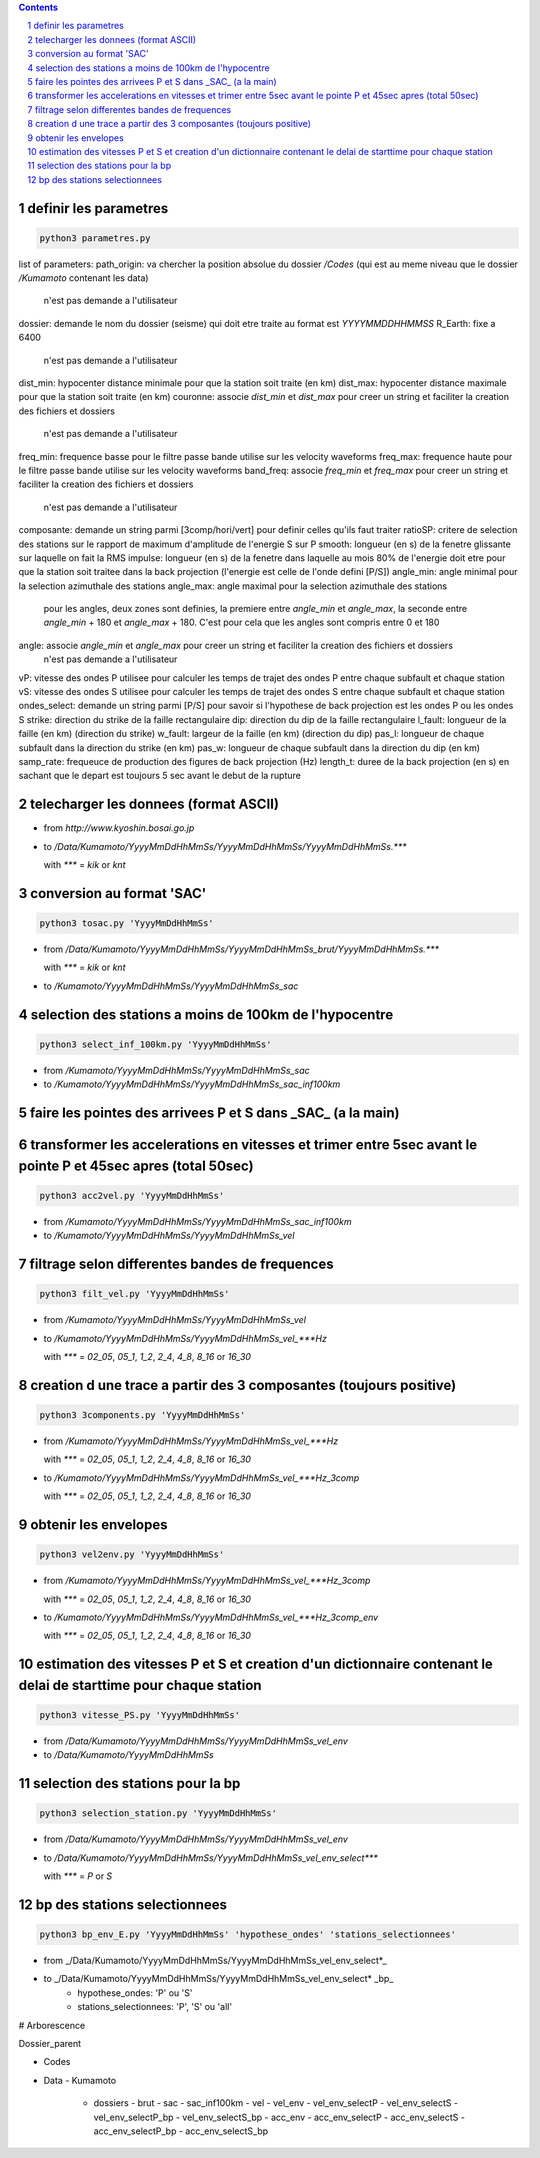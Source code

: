 .. contents::

.. section-numbering::

definir les parametres
----------------------

.. code-block:: python3

    python3 parametres.py

list of parameters:
path_origin: va chercher la position absolue du dossier */Codes* (qui est au meme niveau que le dossier */Kumamoto* contenant les data)
  n'est pas demande a l'utilisateur
dossier: demande le nom du dossier (seisme) qui doit etre traite au format est *YYYYMMDDHHMMSS*
R_Earth: fixe a 6400
  n'est pas demande a l'utilisateur
dist_min: hypocenter distance minimale pour que la station soit traite (en km)
dist_max: hypocenter distance maximale pour que la station soit traite (en km)
couronne: associe *dist_min* et *dist_max* pour creer un string et faciliter la creation des fichiers et dossiers
  n'est pas demande a l'utilisateur
freq_min: frequence basse pour le filtre passe bande utilise sur les velocity waveforms
freq_max: frequence haute pour le filtre passe bande utilise sur les velocity waveforms
band_freq: associe *freq_min* et *freq_max* pour creer un string et faciliter la creation des fichiers et dossiers
  n'est pas demande a l'utilisateur
composante: demande un string parmi [3comp/hori/vert] pour definir celles qu'ils faut traiter
ratioSP: critere de selection des stations sur le rapport de maximum d'amplitude de l'energie S sur P
smooth: longueur (en s) de la fenetre glissante sur laquelle on fait la RMS
impulse: longueur (en s) de la fenetre dans laquelle au mois 80% de l'energie doit etre pour que la station soit traitee dans la back projection (l'energie est celle de l'onde defini [P/S])
angle_min: angle minimal pour la selection azimuthale des stations
angle_max: angle maximal pour la selection azimuthale des stations
  pour les angles, deux zones sont definies, la premiere entre *angle_min* et *angle_max*, la seconde entre *angle_min* + 180 et *angle_max* + 180. C'est pour cela que les angles sont compris entre 0 et 180
angle: associe *angle_min* et *angle_max* pour creer un string et faciliter la creation des fichiers et dossiers
  n'est pas demande a l'utilisateur
vP: vitesse des ondes P utilisee pour calculer les temps de trajet des ondes P entre chaque subfault et chaque station
vS: vitesse des ondes S utilisee pour calculer les temps de trajet des ondes S entre chaque subfault et chaque station
ondes_select: demande un string parmi [P/S] pour savoir si l'hypothese de back projection est les ondes P ou les ondes S
strike: direction du strike de la faille rectangulaire
dip: direction du dip de la faille rectangulaire
l_fault: longueur de la faille (en km) (direction du strike)
w_fault: largeur de la faille (en km) (direction du dip)
pas_l: longueur de chaque subfault dans la direction du strike (en km)
pas_w: longueur de chaque subfault dans la direction du dip (en km)
samp_rate: frequeuce de production des figures de back projection (Hz)
length_t: duree de la back projection (en s) en sachant que le depart est toujours 5 sec avant le debut de la rupture

telecharger les donnees (format ASCII)
--------------------------------------

- from *http://www.kyoshin.bosai.go.jp*
- to */Data/Kumamoto/YyyyMmDdHhMmSs/YyyyMmDdHhMmSs/YyyyMmDdHhMmSs.****

  with *\**** = *kik* or *knt*

conversion au format 'SAC'
--------------------------

.. code-block:: python3

    python3 tosac.py 'YyyyMmDdHhMmSs'

- from */Data/Kumamoto/YyyyMmDdHhMmSs/YyyyMmDdHhMmSs_brut/YyyyMmDdHhMmSs.****

  with *\**** = *kik* or *knt*

- to */Kumamoto/YyyyMmDdHhMmSs/YyyyMmDdHhMmSs_sac*

selection des stations a moins de 100km de l'hypocentre
-------------------------------------------------------

.. code-block:: python3

    python3 select_inf_100km.py 'YyyyMmDdHhMmSs'

- from */Kumamoto/YyyyMmDdHhMmSs/YyyyMmDdHhMmSs_sac*
- to */Kumamoto/YyyyMmDdHhMmSs/YyyyMmDdHhMmSs_sac_inf100km*

faire les pointes des arrivees P et S dans _SAC_ (a la main)
------------------------------------------------------------

transformer les accelerations en vitesses et trimer entre 5sec avant le pointe P et 45sec apres (total 50sec)
-------------------------------------------------------------------------------------------------------------

.. code-block:: python3

    python3 acc2vel.py 'YyyyMmDdHhMmSs' 

- from */Kumamoto/YyyyMmDdHhMmSs/YyyyMmDdHhMmSs_sac_inf100km*
- to */Kumamoto/YyyyMmDdHhMmSs/YyyyMmDdHhMmSs_vel*

filtrage selon differentes bandes de frequences
-----------------------------------------------

.. code-block:: python3

    python3 filt_vel.py 'YyyyMmDdHhMmSs'

- from */Kumamoto/YyyyMmDdHhMmSs/YyyyMmDdHhMmSs_vel*
- to */Kumamoto/YyyyMmDdHhMmSs/YyyyMmDdHhMmSs_vel_***Hz*

  with *\**** = *02_05*, *05_1*, *1_2*, *2_4*, *4_8*, *8_16* or *16_30*

creation d une trace a partir des 3 composantes (toujours positive)
-------------------------------------------------------------------

.. code-block:: python3

    python3 3components.py 'YyyyMmDdHhMmSs'

- from */Kumamoto/YyyyMmDdHhMmSs/YyyyMmDdHhMmSs_vel_***Hz*

  with *\**** = *02_05*, *05_1*, *1_2*, *2_4*, *4_8*, *8_16* or *16_30*

- to */Kumamoto/YyyyMmDdHhMmSs/YyyyMmDdHhMmSs_vel_***Hz_3comp*

  with *\**** = *02_05*, *05_1*, *1_2*, *2_4*, *4_8*, *8_16* or *16_30*

obtenir les envelopes
---------------------

.. code-block:: python3

    python3 vel2env.py 'YyyyMmDdHhMmSs'

- from */Kumamoto/YyyyMmDdHhMmSs/YyyyMmDdHhMmSs_vel_***Hz_3comp*

  with *\**** = *02_05*, *05_1*, *1_2*, *2_4*, *4_8*, *8_16* or *16_30*

- to */Kumamoto/YyyyMmDdHhMmSs/YyyyMmDdHhMmSs_vel_***Hz_3comp_env*

  with *\**** = *02_05*, *05_1*, *1_2*, *2_4*, *4_8*, *8_16* or *16_30*

estimation des vitesses P et S et creation d'un dictionnaire contenant le delai de starttime pour chaque station
----------------------------------------------------------------------------------------------------------------

.. code-block:: python3

    python3 vitesse_PS.py 'YyyyMmDdHhMmSs'

- from */Data/Kumamoto/YyyyMmDdHhMmSs/YyyyMmDdHhMmSs_vel_env*
- to */Data/Kumamoto/YyyyMmDdHhMmSs*

selection des stations pour la bp
---------------------------------

.. code-block:: python3

    python3 selection_station.py 'YyyyMmDdHhMmSs'

- from */Data/Kumamoto/YyyyMmDdHhMmSs/YyyyMmDdHhMmSs_vel_env*
- to */Data/Kumamoto/YyyyMmDdHhMmSs/YyyyMmDdHhMmSs_vel_env_select****

  with *\**** = *P* or *S*

bp des stations selectionnees
-----------------------------

.. code-block:: python3

    python3 bp_env_E.py 'YyyyMmDdHhMmSs' 'hypothese_ondes' 'stations_selectionnees'

- from _/Data/Kumamoto/YyyyMmDdHhMmSs/YyyyMmDdHhMmSs_vel_env_select*_
- to _/Data/Kumamoto/YyyyMmDdHhMmSs/YyyyMmDdHhMmSs_vel_env_select* _bp_
   - hypothese_ondes: 'P' ou 'S'
   - stations_selectionnees: 'P', 'S' ou 'all'

# Arborescence

Dossier_parent

- Codes
- Data
  - Kumamoto
    - dossiers
      - brut
      - sac
      - sac_inf100km
      - vel
      - vel_env
      - vel_env_selectP
      - vel_env_selectS
      - vel_env_selectP_bp
      - vel_env_selectS_bp
      - acc_env
      - acc_env_selectP
      - acc_env_selectS
      - acc_env_selectP_bp
      - acc_env_selectS_bp












